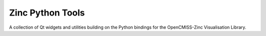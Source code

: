 
=================
Zinc Python Tools
=================

A collection of Qt widgets and utilities building on the Python bindings for the OpenCMISS-Zinc Visualisation Library.
